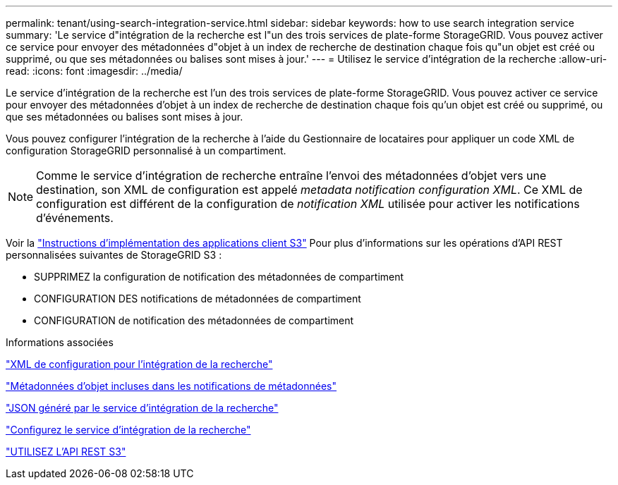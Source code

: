 ---
permalink: tenant/using-search-integration-service.html 
sidebar: sidebar 
keywords: how to use search integration service 
summary: 'Le service d"intégration de la recherche est l"un des trois services de plate-forme StorageGRID. Vous pouvez activer ce service pour envoyer des métadonnées d"objet à un index de recherche de destination chaque fois qu"un objet est créé ou supprimé, ou que ses métadonnées ou balises sont mises à jour.' 
---
= Utilisez le service d'intégration de la recherche
:allow-uri-read: 
:icons: font
:imagesdir: ../media/


[role="lead"]
Le service d'intégration de la recherche est l'un des trois services de plate-forme StorageGRID. Vous pouvez activer ce service pour envoyer des métadonnées d'objet à un index de recherche de destination chaque fois qu'un objet est créé ou supprimé, ou que ses métadonnées ou balises sont mises à jour.

Vous pouvez configurer l'intégration de la recherche à l'aide du Gestionnaire de locataires pour appliquer un code XML de configuration StorageGRID personnalisé à un compartiment.


NOTE: Comme le service d'intégration de recherche entraîne l'envoi des métadonnées d'objet vers une destination, son XML de configuration est appelé _metadata notification configuration XML_. Ce XML de configuration est différent de la configuration de _notification XML_ utilisée pour activer les notifications d'événements.

Voir la link:../s3/index.html["Instructions d'implémentation des applications client S3"] Pour plus d'informations sur les opérations d'API REST personnalisées suivantes de StorageGRID S3 :

* SUPPRIMEZ la configuration de notification des métadonnées de compartiment
* CONFIGURATION DES notifications de métadonnées de compartiment
* CONFIGURATION de notification des métadonnées de compartiment


.Informations associées
link:configuration-xml-for-search-configuration.html["XML de configuration pour l'intégration de la recherche"]

link:object-metadata-included-in-metadata-notifications.html["Métadonnées d'objet incluses dans les notifications de métadonnées"]

link:json-generated-by-search-integration-service.html["JSON généré par le service d'intégration de la recherche"]

link:configuring-search-integration-service.html["Configurez le service d'intégration de la recherche"]

link:../s3/index.html["UTILISEZ L'API REST S3"]
